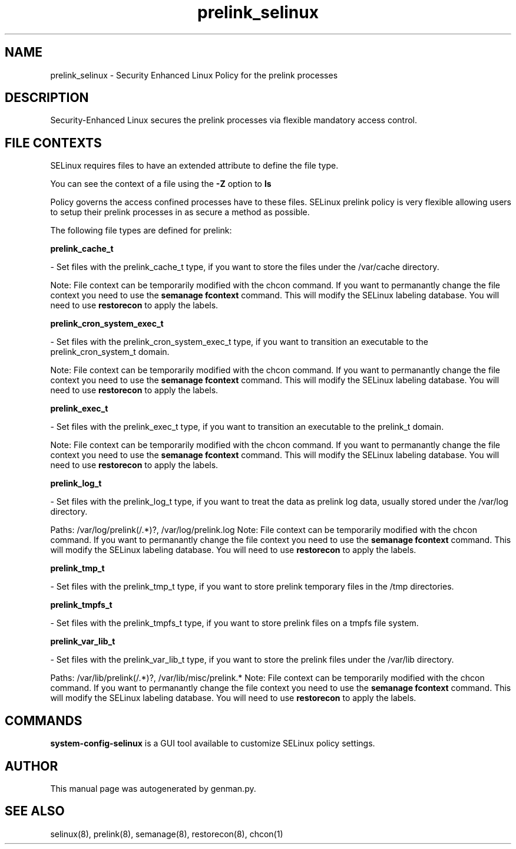 .TH  "prelink_selinux"  "8"  "prelink" "dwalsh@redhat.com" "prelink SELinux Policy documentation"
.SH "NAME"
prelink_selinux \- Security Enhanced Linux Policy for the prelink processes
.SH "DESCRIPTION"

Security-Enhanced Linux secures the prelink processes via flexible mandatory access
control.  

.SH FILE CONTEXTS
SELinux requires files to have an extended attribute to define the file type. 
.PP
You can see the context of a file using the \fB\-Z\fP option to \fBls\bP
.PP
Policy governs the access confined processes have to these files. 
SELinux prelink policy is very flexible allowing users to setup their prelink processes in as secure a method as possible.
.PP 
The following file types are defined for prelink:


.EX
.B prelink_cache_t 
.EE

- Set files with the prelink_cache_t type, if you want to store the files under the /var/cache directory.

Note: File context can be temporarily modified with the chcon command.  If you want to permanantly change the file context you need to use the 
.B semanage fcontext 
command.  This will modify the SELinux labeling database.  You will need to use
.B restorecon
to apply the labels.


.EX
.B prelink_cron_system_exec_t 
.EE

- Set files with the prelink_cron_system_exec_t type, if you want to transition an executable to the prelink_cron_system_t domain.

Note: File context can be temporarily modified with the chcon command.  If you want to permanantly change the file context you need to use the 
.B semanage fcontext 
command.  This will modify the SELinux labeling database.  You will need to use
.B restorecon
to apply the labels.


.EX
.B prelink_exec_t 
.EE

- Set files with the prelink_exec_t type, if you want to transition an executable to the prelink_t domain.

Note: File context can be temporarily modified with the chcon command.  If you want to permanantly change the file context you need to use the 
.B semanage fcontext 
command.  This will modify the SELinux labeling database.  You will need to use
.B restorecon
to apply the labels.


.EX
.B prelink_log_t 
.EE

- Set files with the prelink_log_t type, if you want to treat the data as prelink log data, usually stored under the /var/log directory.

.br
Paths: 
/var/log/prelink(/.*)?, /var/log/prelink\.log
Note: File context can be temporarily modified with the chcon command.  If you want to permanantly change the file context you need to use the 
.B semanage fcontext 
command.  This will modify the SELinux labeling database.  You will need to use
.B restorecon
to apply the labels.


.EX
.B prelink_tmp_t 
.EE

- Set files with the prelink_tmp_t type, if you want to store prelink temporary files in the /tmp directories.


.EX
.B prelink_tmpfs_t 
.EE

- Set files with the prelink_tmpfs_t type, if you want to store prelink files on a tmpfs file system.


.EX
.B prelink_var_lib_t 
.EE

- Set files with the prelink_var_lib_t type, if you want to store the prelink files under the /var/lib directory.

.br
Paths: 
/var/lib/prelink(/.*)?, /var/lib/misc/prelink.*
Note: File context can be temporarily modified with the chcon command.  If you want to permanantly change the file context you need to use the 
.B semanage fcontext 
command.  This will modify the SELinux labeling database.  You will need to use
.B restorecon
to apply the labels.

.SH "COMMANDS"

.PP
.B system-config-selinux 
is a GUI tool available to customize SELinux policy settings.

.SH AUTHOR	
This manual page was autogenerated by genman.py.

.SH "SEE ALSO"
selinux(8), prelink(8), semanage(8), restorecon(8), chcon(1)
